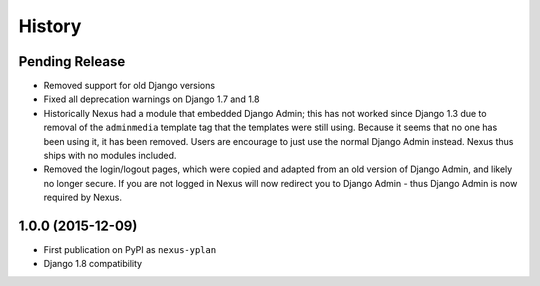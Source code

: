 .. :changelog:

=======
History
=======

Pending Release
---------------

* Removed support for old Django versions
* Fixed all deprecation warnings on Django 1.7 and 1.8
* Historically Nexus had a module that embedded Django Admin; this has not worked since Django 1.3 due to removal of
  the ``adminmedia`` template tag that the templates were still using. Because it seems that no one has been using it,
  it has been removed. Users are encourage to just use the normal Django Admin instead. Nexus thus ships with no
  modules included.
* Removed the login/logout pages, which were copied and adapted from an old version of Django Admin, and likely no
  longer secure. If you are not logged in Nexus will now redirect you to Django Admin - thus Django Admin is now
  required by Nexus.

1.0.0 (2015-12-09)
------------------

* First publication on PyPI as ``nexus-yplan``
* Django 1.8 compatibility
